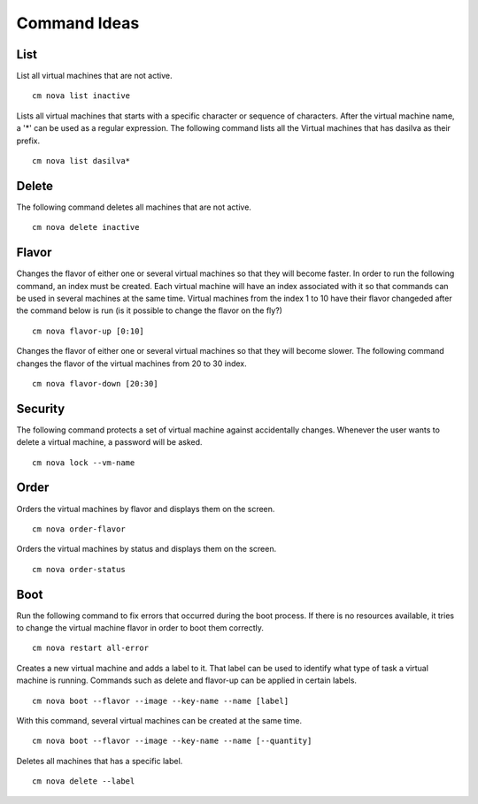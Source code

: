 Command Ideas
=======================================================================


List
----

List all virtual machines that are not active. ::

	cm nova list inactive


Lists all virtual machines that starts with a specific character or
sequence of characters. After the virtual machine name, a '*' can be
used as a regular expression. The following command lists all the
Virtual machines that has dasilva as their prefix. ::

 	cm nova list dasilva* 

Delete
------

The following command deletes all machines that are not active. ::
 
	cm nova delete inactive



Flavor
------

Changes the flavor of either one or several virtual machines so that
they will become faster. In order to run the following command, an
index must be created. Each virtual machine will have an index
associated with it so that commands can be used in several machines at
the same time. Virtual machines from the index 1 to 10 have their
flavor changeded after the command below is run (is it possible to
change the flavor on the fly?) ::

	cm nova flavor-up [0:10] 

Changes the flavor of either one or several virtual machines so that
they will become slower. The following command changes the flavor of
the virtual machines from 20 to 30 index. ::

	cm nova flavor-down [20:30] 

Security
--------

The following command protects a set of virtual machine against
accidentally changes. Whenever the user wants to delete a virtual
machine, a password will be asked. ::

	cm nova lock --vm-name 

Order
-----

Orders the virtual machines by flavor and displays them on the screen. ::

	cm nova order-flavor

Orders the virtual machines by status and displays them on the screen. ::
  
	cm nova order-status



Boot
-----
 
Run the following command to fix errors that occurred during the boot
process. If there is no resources available, it tries to change the
virtual machine flavor in order to boot them correctly. ::

	cm nova restart all-error


Creates a new virtual machine and adds a label to it. That label can
be used to identify what type of task a virtual machine is
running. Commands such as delete and flavor-up can be applied in
certain labels. ::

	cm nova boot --flavor --image --key-name --name [label] 
 
With this command, several virtual machines can be created at the same time. ::

	cm nova boot --flavor --image --key-name --name [--quantity]

Deletes all machines that has a specific label. ::
	
	cm nova delete --label

